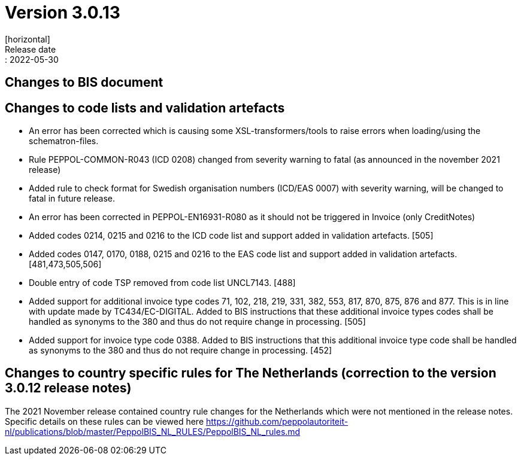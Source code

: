 = Version 3.0.13
[horizontal]
Release date:: 2022-05-30

== Changes to BIS document



== Changes to code lists and validation artefacts

* An error has been corrected which is causing some XSL-transformers/tools to raise errors when loading/using the schematron-files.

* Rule PEPPOL-COMMON-R043 (ICD 0208) changed from severity warning to fatal (as announced in the november 2021 release)

* Added rule to check format for Swedish organisation numbers (ICD/EAS 0007) with severity warning, will be changed to fatal in future release.

* An error has been corrected in PEPPOL-EN16931-R080 as it should not be triggered in Invoice (only CreditNotes)

* Added codes 0214, 0215 and 0216 to the ICD code list and support added in validation artefacts. [505]

* Added codes 0147, 0170, 0188, 0215 and 0216 to the EAS code list and support added in validation artefacts. [481,473,505,506]

* Double entry of code TSP removed from code list UNCL7143. [488]

* Added support for additional invoice type codes 71, 102, 218, 219, 331, 382, 553, 817, 870, 875, 876 and 877. This is in line with update made by TC434/EC-DIGITAL. Added to BIS instructions that these additional invoice types codes shall be handled as synonyms to the 380 and thus do not require change in processing. [505]

* Added support for invoice type code 0388.  Added to BIS instructions that this additional invoice type code shall be handled as synonyms to the 380 and thus do not require change in processing. [452]

== Changes to country specific rules for The Netherlands (correction to the version 3.0.12 release notes)

The 2021 November release contained country rule changes for the Netherlands which were not mentioned in the release notes. Specific details on these rules can be viewed here https://github.com/peppolautoriteit-nl/publications/blob/master/PeppolBIS_NL_RULES/PeppolBIS_NL_rules.md
